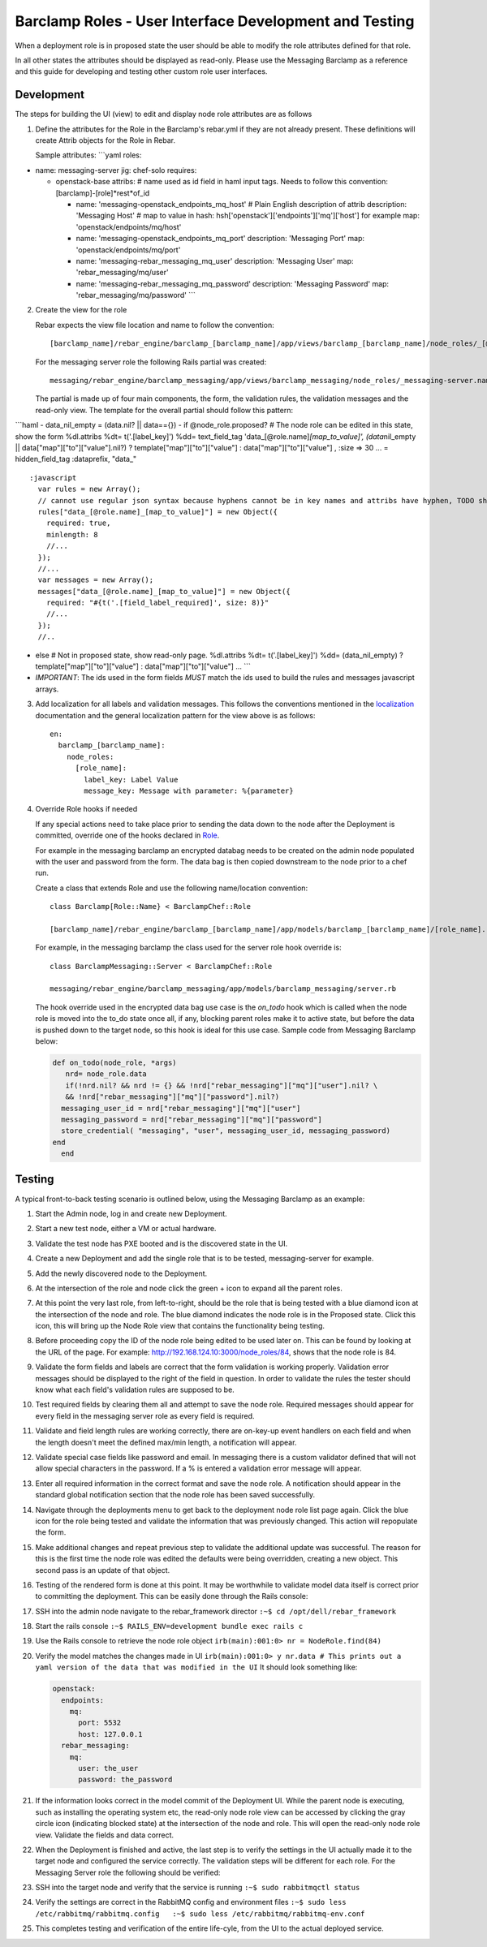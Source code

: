 Barclamp Roles - User Interface Development and Testing
-------------------------------------------------------

When a deployment role is in proposed state the user should be able to
modify the role attributes defined for that role.

In all other states the attributes should be displayed as read-only.
Please use the Messaging Barclamp as a reference and this guide for
developing and testing other custom role user interfaces.

Development
~~~~~~~~~~~

The steps for building the UI (view) to edit and display node role
attributes are as follows

1. Define the attributes for the Role in the Barclamp's rebar.yml if
   they are not already present. These definitions will create Attrib
   objects for the Role in Rebar.

   Sample attributes: \`\`\`yaml roles:

-  name: messaging-server jig: chef-solo requires:

   -  openstack-base attribs: # name used as id field in haml input
      tags. Needs to follow this convention:
      [barclamp]-[role]*rest*\ of\_id

      -  name: 'messaging-openstack\_endpoints\_mq\_host' # Plain
         English description of attrib description: 'Messaging Host' #
         map to value in hash:
         hsh['openstack']['endpoints']['mq']['host'] for example map:
         'openstack/endpoints/mq/host'
      -  name: 'messaging-openstack\_endpoints\_mq\_port' description:
         'Messaging Port' map: 'openstack/endpoints/mq/port'
      -  name: 'messaging-rebar\_messaging\_mq\_user' description:
         'Messaging User' map: 'rebar\_messaging/mq/user'
      -  name: 'messaging-rebar\_messaging\_mq\_password' description:
         'Messaging Password' map: 'rebar\_messaging/mq/password' \`\`\`

2. Create the view for the role

   Rebar expects the view file location and name to follow the
   convention:

   ::

       [barclamp_name]/rebar_engine/barclamp_[barclamp_name]/app/views/barclamp_[barclamp_name]/node_roles/_[@role.name].html.haml

   For the messaging server role the following Rails partial was
   created:

   ::

       messaging/rebar_engine/barclamp_messaging/app/views/barclamp_messaging/node_roles/_messaging-server.name.html.haml

   The partial is made up of four main components, the form, the
   validation rules, the validation messages and the read-only view. The
   template for the overall partial should follow this pattern:

\`\`\`haml - data\_nil\_empty = (data.nil? \|\| data=={}) - if
@node\_role.proposed? # The node role can be edited in this state, show
the form %dl.attribs %dt= t('.[label\_key]') %dd= text\_field\_tag
'data\_[@role.name]\ *[map\_to\_value]', (data*\ nil\_empty \|\|
data["map"]["to"]["value"].nil?) ? template["map"]["to"]["value"] :
data["map"]["to"]["value"] , :size => 30 ... = hidden\_field\_tag
:dataprefix, "data\_"

::

    :javascript
      var rules = new Array();
      // cannot use regular json syntax because hyphens cannot be in key names and attribs have hyphen, TODO should re-factor attribs to use json friendly key names
      rules["data_[@role.name]_[map_to_value]"] = new Object({
        required: true,
        minlength: 8
        //... 
      });
      //... 
      var messages = new Array();
      messages["data_[@role.name]_[map_to_value]"] = new Object({
        required: "#{t('.[field_label_required]', size: 8)}"
        //... 
      });
      //..

-  else # Not in proposed state, show read-only page. %dl.attribs %dt=
   t('.[label\_key]') %dd= (data\_nil\_empty) ?
   template["map"]["to"]["value"] : data["map"]["to"]["value"] ...
   \`\`\`
-  *IMPORTANT*: The ids used in the form fields *MUST* match the ids
   used to build the rules and messages javascript arrays.

3. Add localization for all labels and validation messages. This follows
   the conventions mentioned in the `localization <localization.md>`__
   documentation and the general localization pattern for the view above
   is as follows:

   ::

       en:
         barclamp_[barclamp_name]:
           node_roles:
             [role_name]:
               label_key: Label Value
               message_key: Message with parameter: %{parameter}

4. Override Role hooks if needed

   If any special actions need to take place prior to sending the data
   down to the node after the Deployment is committed, override
   one of the hooks declared in
   `Role <https://github.com/rebar/barclamp-rebar/blob/master/rebar_framework/app/models/role.rb>`__.

   For example in the messaging barclamp an encrypted databag needs to
   be created on the admin node populated with the user and password
   from the form. The data bag is then copied downstream to the node
   prior to a chef run.

   Create a class that extends Role and use the following name/location
   convention:

   ::

       class Barclamp[Role::Name} < BarclampChef::Role

       [barclamp_name]/rebar_engine/barclamp_[barclamp_name]/app/models/barclamp_[barclamp_name]/[role_name].rb

   For example, in the messaging barclamp the class used for the server
   role hook override is:

   ::

       class BarclampMessaging::Server < BarclampChef::Role

       messaging/rebar_engine/barclamp_messaging/app/models/barclamp_messaging/server.rb

   The hook override used in the encrypted data bag use case is the
   *on\_todo* hook which is called when the node role is moved into the
   to\_do state once all, if any, blocking parent roles make it to
   active state, but before the data is pushed down to the target node,
   so this hook is ideal for this use case. Sample code from Messaging
   Barclamp below:

   .. code:: ruby

       def on_todo(node_role, *args)
          nrd= node_role.data
          if(!nrd.nil? && nrd != {} && !nrd["rebar_messaging"]["mq"]["user"].nil? \
          && !nrd["rebar_messaging"]["mq"]["password"].nil?)
         messaging_user_id = nrd["rebar_messaging"]["mq"]["user"]
         messaging_password = nrd["rebar_messaging"]["mq"]["password"]
         store_credential( "messaging", "user", messaging_user_id, messaging_password)
       end
         end

Testing
~~~~~~~

A typical front-to-back testing scenario is outlined below, using the
Messaging Barclamp as an example:

1.  Start the Admin node, log in and create new Deployment.
2.  Start a new test node, either a VM or actual hardware.
3.  Validate the test node has PXE booted and is the discovered state in
    the UI.  
4.  Create a new Deployment and add the single role that is to be tested,
    messaging-server for example.
5.  Add the newly discovered node to the Deployment.  
6.  At the intersection of the role and node click the green + icon to
    expand all the parent roles.
7.  At this point the very last role, from left-to-right, should be the
    role that is being tested with a blue diamond icon at the intersection of
    the node and role.  The blue diamond indicates the node role is in
    the Proposed state.  Click this icon, this will bring up the Node
    Role view that contains the functionality being testing.
8.  Before proceeding copy the ID of the node role being edited to be
    used later on.  This can be found by looking at the URL of the page.
    For example: 
    http://192.168.124.10:3000/node\_roles/84, shows that the node role
    is 84.  
9.  Validate the form fields and labels are correct that the form
    validation is working properly.  Validation error messages should be
    displayed to the right of the field in question.  In order to
    validate the rules the tester should know what each field's validation 
    rules are supposed to be.
10. Test required fields by clearing them all and attempt to save the
    node role.  Required messages should appear for every field in the
    messaging server role as every field is required.  
11. Validate and field length rules are working correctly, there are
    on-key-up event handlers on each field and when the length doesn't
    meet the defined max/min length, a notification will appear.
12. Validate special case fields like password and email.  In messaging
    there is a custom validator defined that will not allow special
    characters in the password.  If a % is entered a validation error 
    message will appear.
13. Enter all required information in the correct format and save the
    node role.  A notification should appear in the standard global 
    notification section that the node role has been saved successfully.  
14. Navigate through the deployments menu to get back to the deployment
    node role list page again.  Click the blue icon for the role being 
    tested and validate the information that was previously changed.  
    This action will repopulate the form.
15. Make additional changes and repeat previous step to validate the
    additional update was successful.  The reason for this is the first
    time the node role was edited the defaults were being overridden,
    creating a new object.  This second pass is an update of that object.
16. Testing of the rendered form is done at this point.  It may be
    worthwhile to validate model data itself is correct prior to
    committing the deployment.  This can be easily done through the Rails
    console:
17. SSH into the admin node navigate to the rebar\_framework director
    ``:~$ cd /opt/dell/rebar_framework``
18. Start the rails console
    ``:~$ RAILS_ENV=development bundle exec rails c``
19. Use the Rails console to retrieve the node role object
    ``irb(main):001:0> nr = NodeRole.find(84)``
20. Verify the model matches the changes made in UI
    ``irb(main):001:0> y nr.data # This prints out a yaml version of the data that was modified in the UI``
    It should look something like:

    .. code:: yaml

          openstack:
            endpoints:
              mq:
                port: 5532
                host: 127.0.0.1
            rebar_messaging:
              mq:
                user: the_user
                password: the_password

21. If the information looks correct in the model commit of the Deployment
    UI. While the parent node is executing, such as
    installing the operating system etc, the read-only node role view can be 
    accessed by clicking the gray circle icon
    (indicating blocked state) at the intersection of the node and role.
    This will open the read-only node role view. Validate the
    fields and data correct.
22. When the Deployment is finished and active, the last step is to
    verify the settings in the UI actually made it to the target
    node and configured the service correctly. The validation steps will
    be different for each role. For the Messaging Server role the
    following should be verified:
23. SSH into the target node and verify that the service is running
    ``:~$ sudo rabbitmqctl status``
24. Verify the settings are correct in the RabbitMQ config and
    environment files
    ``:~$ sudo less /etc/rabbitmq/rabbitmq.config   :~$ sudo less /etc/rabbitmq/rabbitmq-env.conf``
25. This completes testing and verification of the entire life-cyle,
    from the UI to the actual deployed service.


